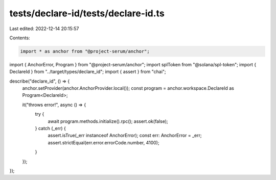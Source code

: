 tests/declare-id/tests/declare-id.ts
====================================

Last edited: 2022-12-14 20:15:57

Contents:

.. code-block:: ts

    import * as anchor from "@project-serum/anchor";
import { AnchorError, Program } from "@project-serum/anchor";
import splToken from "@solana/spl-token";
import { DeclareId } from "../target/types/declare_id";
import { assert } from "chai";

describe("declare_id", () => {
  anchor.setProvider(anchor.AnchorProvider.local());
  const program = anchor.workspace.DeclareId as Program<DeclareId>;

  it("throws error!", async () => {
    try {
      await program.methods.initialize().rpc();
      assert.ok(false);
    } catch (_err) {
      assert.isTrue(_err instanceof AnchorError);
      const err: AnchorError = _err;
      assert.strictEqual(err.error.errorCode.number, 4100);
    }
  });
});


